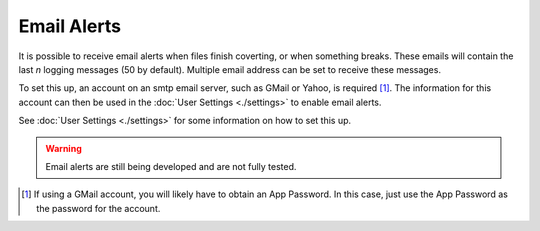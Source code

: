 Email Alerts
============
It is possible to receive email alerts when files finish coverting, or when something breaks.
These emails will contain the last `n` logging messages (50 by default).
Multiple email address can be set to receive these messages.

To set this up, an account on an smtp email server, such as GMail or Yahoo, is required [1]_.
The information for this account can then be used in the :doc:`User Settings <./settings>` to enable email alerts.

See :doc:`User Settings <./settings>` for some information on how to set this up.

.. warning::

  Email alerts are still being developed and are not fully tested.

.. [1]
   If using a GMail account, you will likely have to obtain an App Password.
   In this case, just use the App Password as the password for the account.
